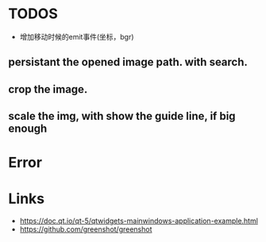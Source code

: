* TODOS
- 增加移动时候的emit事件(坐标，bgr)

** persistant the opened image path. with search.

** crop the image.
** scale the img, with show the guide line, if big enough


* Error

* Links
- https://doc.qt.io/qt-5/qtwidgets-mainwindows-application-example.html
- https://github.com/greenshot/greenshot
